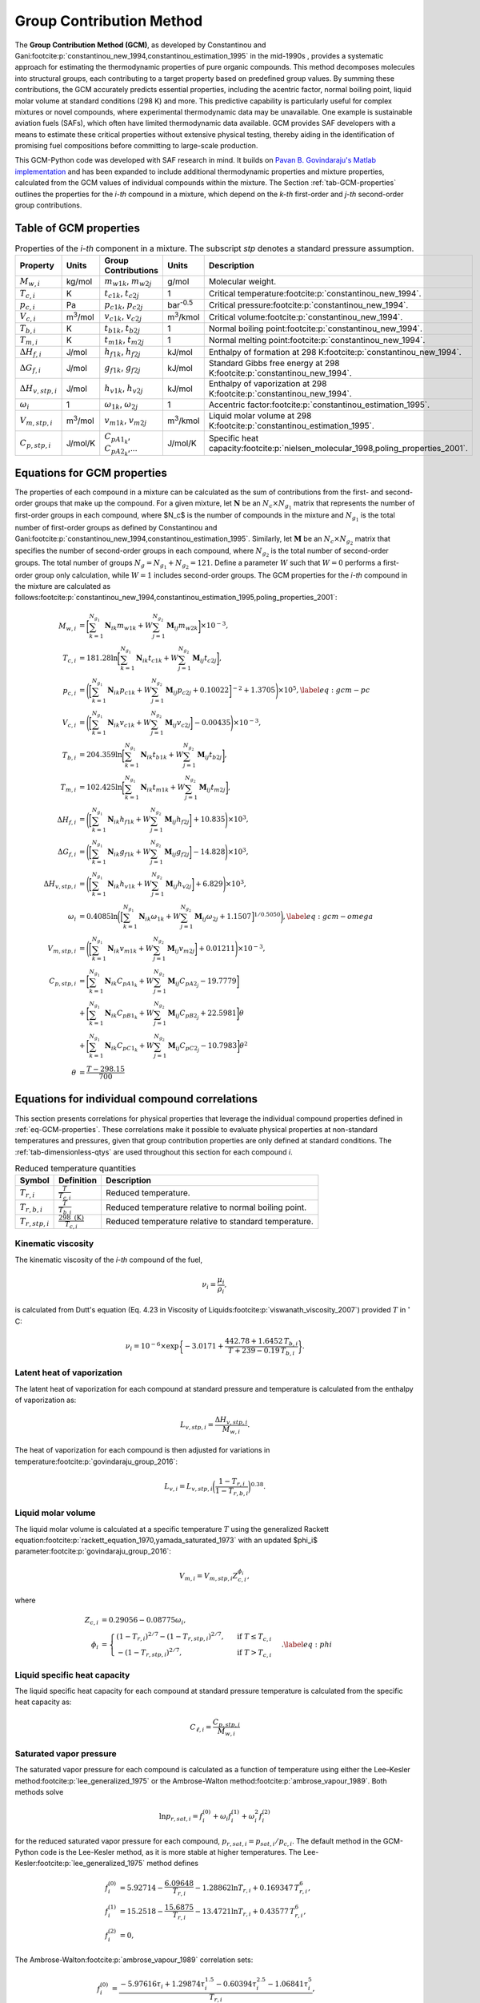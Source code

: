 Group Contribution Method
=========================

The **Group Contribution Method (GCM)**, as developed by Constantinou and Gani\ :footcite:p:`constantinou_new_1994,constantinou_estimation_1995` in the mid-1990s , provides a systematic approach for estimating the thermodynamic properties of pure organic compounds. This method decomposes molecules into structural groups, each contributing to a target property based on predefined group values. By summing these contributions, the GCM accurately predicts essential properties, including the acentric factor, normal boiling point, liquid molar volume at standard conditions (298 K) and more. This predictive capability is particularly useful for complex mixtures or novel compounds, where experimental thermodynamic data may be unavailable.  One example is sustainable aviation fuels (SAFs), which often have limited thermodynamic data available. GCM provides SAF developers with a means to estimate these critical properties without extensive physical testing, thereby aiding in the identification of promising fuel compositions before committing to large-scale production.

This GCM-Python code was developed with SAF research in mind. It builds on `Pavan B. Govindaraju's Matlab implementation <https://github.com/gpavanb-old/GroupContribution>`_ and has been expanded to include additional thermodynamic properties and mixture properties, calculated from the GCM values of individual compounds within the mixture. The Section :ref:`tab-GCM-properties` outlines the properties for the *i-th* compound in a mixture, which depend on the *k-th* first-order and *j-th* second-order group contributions.

.. _tab-GCM-properties:

Table of GCM properties
-----------------------

.. table:: Properties of the *i-th* component in a mixture. The subscript *stp* denotes a standard pressure assumption.
   :widths: auto

   ==========================  =====================  ===========================================  ====================  ===========================================================
   Property                    Units                  Group Contributions                          Units                 Description
   ==========================  =====================  ===========================================  ====================  ===========================================================
   :math:`M_{w,i}`             kg/mol                 :math:`m_{w1k}`, :math:`m_{w2j}`             g/mol                 Molecular weight.
   :math:`T_{c,i}`             K                      :math:`t_{c1k}`, :math:`t_{c2j}`             1                     Critical temperature\ :footcite:p:`constantinou_new_1994`.
   :math:`p_{c,i}`             Pa                     :math:`p_{c1k}`, :math:`p_{c2j}`             bar\ :sup:`-0.5`      Critical pressure\ :footcite:p:`constantinou_new_1994`.
   :math:`V_{c,i}`             m\ :sup:`3`\ /mol      :math:`v_{c1k}`, :math:`v_{c2j}`             m\ :sup:`3`\ /kmol    Critical volume\ :footcite:p:`constantinou_new_1994`.
   :math:`T_{b,i}`             K                      :math:`t_{b1k}`, :math:`t_{b2j}`             1                     Normal boiling point\ :footcite:p:`constantinou_new_1994`.
   :math:`T_{m,i}`             K                      :math:`t_{m1k}`, :math:`t_{m2j}`             1                     Normal melting point\ :footcite:p:`constantinou_new_1994`.
   :math:`\Delta H_{f,i}`      J/mol                  :math:`h_{f1k}`, :math:`h_{f2j}`             kJ/mol                Enthalpy of formation at 298 K\ :footcite:p:`constantinou_new_1994`.
   :math:`\Delta G_{f,i}`      J/mol                  :math:`g_{f1k}`, :math:`g_{f2j}`             kJ/mol                Standard Gibbs free energy at 298 K\ :footcite:p:`constantinou_new_1994`.
   :math:`\Delta H_{v,stp,i}`  J/mol                  :math:`h_{v1k}`, :math:`h_{v2j}`             kJ/mol                Enthalpy of vaporization at 298 K\ :footcite:p:`constantinou_new_1994`.
   :math:`\omega_i`            1                      :math:`\omega_{1k}`, :math:`\omega_{2j}`     1                     Accentric factor\ :footcite:p:`constantinou_estimation_1995`.
   :math:`V_{m,stp,i}`         m\ :sup:`3`\ /mol      :math:`v_{m1k}`, :math:`v_{m2j}`             m\ :sup:`3`\ /kmol    Liquid molar volume at 298 K\ :footcite:p:`constantinou_estimation_1995`. 
   :math:`C_{p,stp,i}`         J/mol/K                :math:`C_{pA1_k}`, :math:`C_{pA2_k}`,...     J/mol/K               Specific heat capacity\ :footcite:p:`nielsen_molecular_1998,poling_properties_2001`.
   ==========================  =====================  ===========================================  ====================  ===========================================================

.. _eq-GCM-properties:

Equations for GCM properties
----------------------------

The properties of each compound in a mixture can be calculated as the sum of contributions from the first- and second-order groups that make up the compound. For a given mixture, let :math:`\mathbf{N}` be an :math:`N_c \times N_{g_1}` matrix that represents the number of first-order groups in each compound, where $N_c$ is the number of compounds in the mixture and :math:`N_{g_1}` is the total number of first-order groups as defined by Constantinou and Gani\ :footcite:p:`constantinou_new_1994,constantinou_estimation_1995`.  Similarly, let :math:`\mathbf{M}` be an :math:`N_c \times N_{g_2}` matrix that specifies the number of second-order groups in each compound, where :math:`N_{g_2}` is the total number of second-order groups. The total number of groups :math:`N_g = N_{g_1} + N_{g_2} = 121`. Define a parameter :math:`W` such that :math:`W = 0` performs a first-order group only calculation, while :math:`W = 1` includes second-order groups. The GCM properties for the *i-th* compound in the mixture are calculated as follows\ :footcite:p:`constantinou_new_1994,constantinou_estimation_1995,poling_properties_2001`:

.. math::

   \begin{align*}
    M_{w,i} &= \bigg[\sum_{k = 1}^{N_{g_1}}\mathbf{N}_{ik}m_{w1k} + W \sum_{j = 1}^{N_{g_2}}\mathbf{M}_{ij} m_{w2k} \bigg] \times 10^{-3}, \\
    T_{c,i} &= 181.28 \ln  \bigg[ \sum_{k=1}^{N_{g_1}} \mathbf{N}_{ik} t_{c1k} + W \sum_{j=1}^{N_{g_2}}         \mathbf{M}_{ij} t_{c2j} \bigg],\\
    p_{c,i} &= \Bigg( \bigg[  \sum_{k=1}^{N_{g_1}} \mathbf{N}_{ik} p_{c1k} + W \sum_{j=1}^{N_{g_2}} \mathbf{M}_{ij}     p_{c2j} + 0.10022\bigg]^{-2}  + 1.3705\Bigg)\times 10^{5}, \label{eq:gcm-pc}\\
    V_{c,i} &= \Bigg( \bigg[ \sum_{k=1}^{N_{g_1}} \mathbf{N}_{ik} v_{c1k} + W \sum_{j=1}^{N_{g_2}} \mathbf{M}_{ij}      v_{c2j} \bigg] -0.00435 \Bigg)\times 10^{-3}, \\
    T_{b,i} &= 204.359 \ln  \bigg[ \sum_{k = 1}^{N_{g_1}} \mathbf{N}_{ik} t_{b1k} + W \sum_{j=1}^{N_{g_2}}      \mathbf{M}_{ij} t_{b2j}\bigg],\\
    T_{m,i} &= 102.425 \ln  \bigg[ \sum_{k = 1}^{N_{g_1}} \mathbf{N}_{ik} t_{m1k} + W \sum_{j=1}^{N_{g_2}}      \mathbf{M}_{ij} t_{m2j}\bigg],\\
    \Delta H_{f,i} &= \Bigg( \bigg[ \sum_{k = 1}^{N_{g_1}} \mathbf{N}_{ik} h_{f1k} + W \sum_{j=1}^{N_{g_2}}     \mathbf{M}_{ij} h_{f2j} \bigg] + 10.835\Bigg) \times 10^3,\\
    \Delta G_{f,i} &= \Bigg( \bigg[ \sum_{k = 1}^{N_{g_1}} \mathbf{N}_{ik} g_{f1k} + W \sum_{j=1}^{N_{g_2}}     \mathbf{M}_{ij} g_{f2j} \bigg] -14.828 \Bigg) \times 10^3,\\
    \Delta H_{v,stp,i} &= \Bigg( \bigg[ \sum_{k = 1}^{N_{g_1}} \mathbf{N}_{ik} h_{v1k} + W                      \sum_{j=1}^{N_{g_2}} \mathbf{M}_{ij} h_{v2j} \bigg] + 6.829\Bigg) \times 10^3, \\
    \omega_i &= 0.4085 \ln  \bigg( \Big[  \sum_{k=1}^{N_{g_1}} \mathbf{N}_{ik} \omega_{1k} + W                  \sum_{j=1}^{N_{g_2}} \mathbf{M}_{ij} \omega_{2j} + 1.1507\Big]^{1/0.5050} \bigg), \label{eq:gcm-omega}\\
    V_{m,stp,i} &= \Bigg( \bigg[ \sum_{k=1}^{N_{g_1}} \mathbf{N}_{ik} v_{m1k} + W \sum_{j=1}^{N_{g_2}}          \mathbf{M}_{ij} v_{m2j} \bigg] + 0.01211 \Bigg)\times 10^{-3}, \\
    C_{p,stp,i} & =\bigg[\sum_{k=1}^{N_{g_1}} \mathbf{N}_{ik} C_{pA1_k} + W \sum_{j=1}^{N_{g_2}}                \mathbf{M}_{ij} C_{pA2_j} -19.7779\bigg]  \nonumber \\
        & +\bigg[\sum_{k=1}^{N_{g_1}} \mathbf{N}_{ik} C_{pB1_k} + W \sum_{j=1}^{N_{g_2}} \mathbf{M}_{ij} C_{pB2_j} + 22.5981\bigg] \theta \nonumber\\
        & +\bigg[\sum_{k=1}^{N_{g_1}} \mathbf{N}_{ik} C_{pC1_k} + W \sum_{j=1}^{N_{g_2}} \mathbf{M}_{ij} C_{pC2_j} - 10.7983\bigg] \theta^2 \\
    \theta &= \frac{T - 298.15}{700}
    \end{align*}

.. _eq-GCM-correlations:

Equations for individual compound correlations
----------------------------------------------

This section presents correlations for physical properties that leverage the individual compound properties defined in :ref:`eq-GCM-properties`.  These correlations make it possible to evaluate physical properties at non-standard temperatures and pressures, given that group contribution properties are only defined at standard conditions. The :ref:`tab-dimensionless-qtys` are used throughout this section for each compound *i*.

.. _tab-dimensionless-qtys:

.. table:: Reduced temperature quantities
   :widths: auto

   ====================  =========================================  ======================================================
   Symbol                Definition                                 Description
   ====================  =========================================  ======================================================
   :math:`T_{r,i}`       :math:`\frac{T}{T_{c,i}}`                  Reduced temperature.
   :math:`T_{r,b,i}`     :math:`\frac{T}{T_{b,i}}`                  Reduced temperature relative to normal boiling point.
   :math:`T_{r,stp,i}`   :math:`\frac{298 \text{ (K)}}{T_{c,i}}`    Reduced temperature relative to standard temperature.
   ====================  =========================================  ======================================================

Kinematic viscosity
^^^^^^^^^^^^^^^^^^^
The kinematic viscosity of the *i-th* compound of the fuel, 

.. math::
   
   \nu_i = \frac{\mu_i}{\rho_i}, 

is calculated from Dutt's equation (Eq. 4.23 in Viscosity of Liquids\ :footcite:p:`viswanath_viscosity_2007`) provided :math:`T` in :math:`^{\circ}` C:

.. math::

   \begin{align*}
   \nu_i = 10^{-6} \times \exp \bigg\{-3.0171 + \frac{442.78 + 1.6452 \,T_{b,i}}{T + 239 - 0.19 \,T_{b,i}} \bigg\}.
   \end{align*}

Latent heat of vaporization
^^^^^^^^^^^^^^^^^^^^^^^^^^^

The latent heat of vaporization for each compound at standard pressure and temperature is calculated from the enthalpy of vaporization as:

.. math::
   L_{v,stp,i} = \frac{\Delta H_{v,stp,i}}{M_{w,i}}.

The heat of vaporization for each compound is then adjusted for variations in temperature\ :footcite:p:`govindaraju_group_2016`:

.. math::
   L_{v,i} = L_{v,stp,i} \bigg(\frac{1 - T_{r,i}}{1-T_{r,b,i}} \bigg)^{0.38}.



Liquid molar volume
^^^^^^^^^^^^^^^^^^^

The liquid molar volume is calculated at a specific temperature :math:`T` using the generalized Rackett equation\ :footcite:p:`rackett_equation_1970,yamada_saturated_1973` with an updated $\phi_i$ parameter\ :footcite:p:`govindaraju_group_2016`:

.. math::

   V_{m,i} = V_{m,stp,i} Z^{\phi_i}_{c,i}, 

where

.. math::
   \begin{align*}
   Z_{c,i} &= 0.29056 - 0.08775 \omega_i,  \\
   \phi_i &= 
   \begin{cases}
       (1 - T_{r,i})^{2/7} - (1 - T_{r,stp,i})^{2/7}, & \text{ if } T \leq T_{c,i} \\
       - (1 - T_{r,stp,i})^{2/7}, & \text{ if } T > T_{c,i}
   \end{cases}. \label{eq:phi}
   \end{align*}


Liquid specific heat capacity
^^^^^^^^^^^^^^^^^^^^^^^^^^^^^

The liquid specific heat capacity for each compound at standard pressure temperature is calculated from the specific heat capacity as:

.. math::
   C_{\ell,i} = \frac{C_{p,stp,i}}{M_{w,i}} 



Saturated vapor pressure
^^^^^^^^^^^^^^^^^^^^^^^^

The saturated vapor pressure for each compound is calculated as a function of temperature using either the Lee–Kesler method\ :footcite:p:`lee_generalized_1975` or the Ambrose-Walton method\ :footcite:p:`ambrose_vapour_1989`.  Both methods solve

.. math::
   \ln p_{r,sat,i} = f_i^{(0)} + \omega_i f_i^{(1)} + \omega_i^2 f_i^{(2)}

for the reduced saturated vapor pressure for each compound, :math:`p_{r,sat,i} = p_{sat,i}/p_{c,i}`.  The default method in the GCM-Python code is the Lee-Kesler method, as it is more stable at higher temperatures. 
The Lee-Kesler\ :footcite:p:`lee_generalized_1975` method defines

.. math::

   \begin{align*}
   f_i^{(0)} &= 5.92714 - \frac{6.09648}{T_{r,i}} - 1.28862 \ln T_{r,i} + 0.169347 \, T_{r,i}^6, \\
   f_i^{(1)} &= 15.2518 - \frac{15.6875}{T_{r,i}} - 13.4721 \ln T_{r,i} + 0.43577 \, T_{r,i}^6, \\
   f_i^{(2)} &= 0,
   \end{align*}

The Ambrose-Walton\ :footcite:p:`ambrose_vapour_1989` correlation sets:

.. math::
   \begin{align*}
   f_i^{(0)} &= \frac{- 5.97616\tau_i + 1.29874\tau_i^{1.5} - 0.60394\tau_i^{2.5} - 1.06841\tau_i^{5}}{T_{r,i}}, \\
   f_i^{(1)} &= \frac{- 5.03365\tau_i + 1.11505\tau_i^{1.5} - 5.41217\tau_i^{2.5} - 7.46628\tau_i^{5},}{T_{r,i}}, \\
   f_i^{(2)} &= \frac{- 0.64771\tau_i + 2.41539\tau_i^{1.5} - 4.26979\tau_i^{2.5} - 3.25259\tau_i^{5}}{T_{r,i}},
   \end{align*}

with :math:`\tau_i = 1 - T_{r,i}`.


.. _eq-mixture-properties:

Equations for mixture properties from GCM
-----------------------------------------

This section contains correlations for estimating physical properties of the mixture from the individual compound and physical properties defined in :ref:`eq-GCM-properties` and :ref:`eq-GCM-correlations`.  These correlations make it possible to evaluate physical properties at non-standard temperatures and pressures, given that group contribution properties are only defined at standard conditions. 
The :ref:`tab-mixture-properties` available in the GCM-Python code are listed in table below.  Mass and mole fractions defined in Table \ref{tab:mass-mole-fracs} are used throughout this section.

.. _tab-mixture-properties:

.. table:: Mixture properties
   :widths: auto
   
   =============  ===============  =====================
   Symbol         Units            Description
   =============  ===============  =====================
   :math:`\rho`   kg/m\ :sup:`3`   Density
   :math:`\nu`    m\ :sup:`2`/s    Kinematic viscosity
   :math:`p_v`    Pa               Vapor pressure
   =============  ===============  =====================

.. table:: Mass and mole fractions
   :widths: auto
   
   =============  ========================================  ==================================================================================
   Symbol         Definition                                Description
   =============  ========================================  ==================================================================================
   :math:`Y_i`    :math:`\frac{m_i}{\sum_{k=1}^{N_c} m_k}`   Mass fraction of compound *i*. :math:`m_i` is the mass of compound *i*.
   :math:`X_i`    :math:`\frac{n_i}{\sum_{k=1}^{N_c} n_k}`   Mole fraction of compound *i*. :math:`n_i` is the number of moles compound *i*.
   =============  ========================================  ==================================================================================

Density
^^^^^^^
The density is calculated as:

.. math::
   
   \rho = \frac{M_w}{V_m},

where the molecular weight and molar volume of the mixture are given by:

.. math::

   M_w = \sum_{i=1}^{N_c} Y_i  M_{w,i} 
   \hspace{2mm} \text{ and } \hspace{2mm}
   V_m = \sum_{i = 1}^{N_c} Y_i  V_{m,i}.


Kinematic viscosity
^^^^^^^^^^^^^^^^^^^

The kinematic viscosity of the mixture is computed using the Kendall-Monroe\ :footcite:p:`kendall_viscosity_1917` mixing rule, with an option to use the Arrhenius\ :footcite:p:`arrhenius_uber_1887` mixing rule. The viscosity of each component.  Hernandez et al.\ :footcite:p:`hernandez_evaluation_2021` found, after evaluating thirty mixing rules, that both Kendall-Monroe and Arrhenius were among the most effective without relying on additional data or parameter fitting. The Kendall-Monroe rule is: 

.. math::

   \nu_{KM}^{1/3} = \sum_{i=1}^{N_c} X_i \, \nu_i^{1/3}. 

The Arrhenius rule is:

.. math::

   \ln \nu_{Arr} = \sum_{i=1}^{N_c} X_i\ln\nu_i .

.. figure:: /figures/viscosity-methods-posf10325.png
   :width: 400pt
   :align: center

   Viscosity of posf10325 (Jet A) versus temperature using Kendall-Monrow and Arrhenius mixing rules. Data collected from a sample of GE Jet A fuel by the Fuels and Combustion Science group at the National Renewable Energy Lab.

Vapor pressure
^^^^^^^^^^^^^^

The vapor pressure of the mixture is calculated according to Raoult's law:

.. math::

   p_{v} = \sum_{i = 1}^{N_c} X_i \, p_{sat,i}.

Mixture property validation
^^^^^^^^^^^^^^^^^^^^^^^^^^^

.. image:: /figures/mixtureProps-decane.png
   :width: 600pt
   :align: center

.. image:: /figures/mixtureProps-dodecane.png
   :width: 600pt
   :align: center

.. image:: /figures/mixtureProps-heptane.png
   :width: 600pt
   :align: center

.. image:: /figures/mixtureProps-posf10325.png
   :width: 600pt
   :align: center
   
Mixture properties of decane, dodecane, heptane, and posf10325 (Jet A).  Data from NIST Chemistry WebBook and NREL.



References
----------

.. footbibliography::